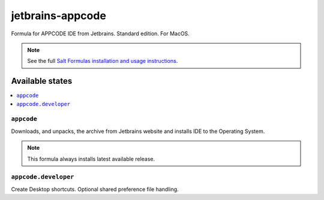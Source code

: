 ========
jetbrains-appcode
========

Formula for APPCODE IDE from Jetbrains. Standard edition. For MacOS.

.. note::

    See the full `Salt Formulas installation and usage instructions
    <http://docs.saltstack.com/en/latest/topics/development/conventions/formulas.html>`_.

Available states
================

.. contents::
    :local:

``appcode``
------------

Downloads, and unpacks, the archive from Jetbrains website and installs IDE to the Operating System.

.. note::

    This formula always installs latest available release.


``appcode.developer``
------------
Create Desktop shortcuts. Optional shared preference file handling.

